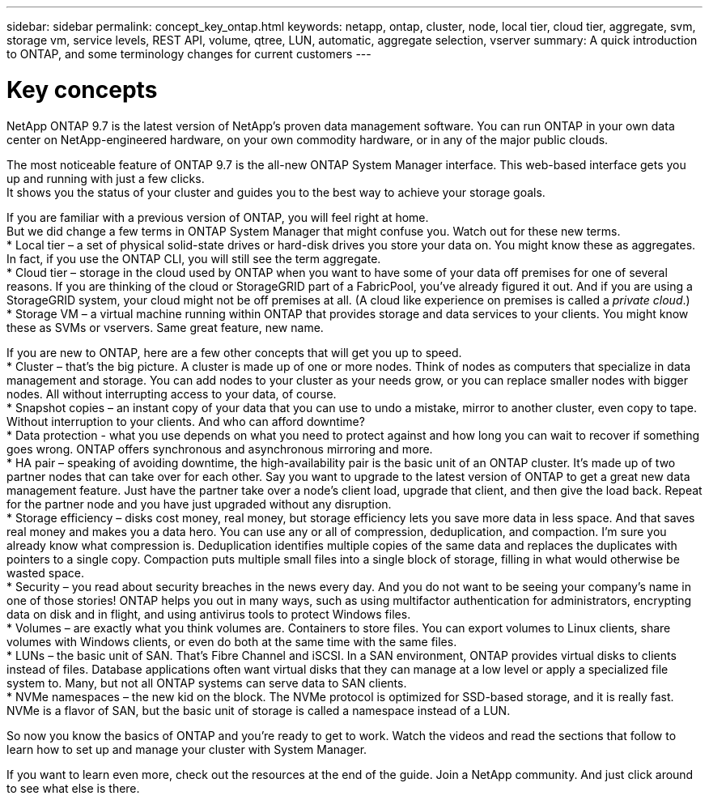 ---
sidebar: sidebar
permalink: concept_key_ontap.html
keywords: netapp, ontap, cluster, node, local tier, cloud tier, aggregate, svm, storage vm, service levels, REST API, volume, qtree, LUN, automatic, aggregate selection, vserver
summary: A quick introduction to ONTAP, and some terminology changes for current customers
---

= Key concepts
:toc: macro
:toclevels: 1
:hardbreaks:
:nofooter:
:icons: font
:linkattrs:
:imagesdir: ./media/

[.lead]
NetApp ONTAP 9.7 is the latest version of NetApp’s proven data management software. You can run ONTAP in your own data center on NetApp-engineered hardware, on your own commodity hardware, or in any of the major public clouds.

// Begin adding content here
The most noticeable feature of ONTAP 9.7 is the all-new ONTAP System Manager interface. This web-based interface gets you up and running with just a few clicks.
It shows you the status of your cluster and guides you to the best way to achieve your storage goals.

If you are familiar with a previous version of ONTAP, you will feel right at home.
But we did change a few terms in ONTAP System Manager that might confuse you. Watch out for these new terms.
* Local tier – a set of physical solid-state drives or hard-disk drives you store your data on. You might know these as aggregates. In fact, if you use the ONTAP CLI, you will still see the term aggregate.
*	Cloud tier – storage in the cloud used by ONTAP when you want to have some of your data off premises for one of several reasons. If you are thinking of the cloud or StorageGRID part of a FabricPool, you’ve already figured it out. And if you are using a StorageGRID system, your cloud might not be off premises at all. (A cloud like experience on premises is called a _private cloud_.)
*	Storage VM – a virtual machine running within ONTAP that provides storage and data services to your clients. You might know these as SVMs or vservers. Same great feature, new name.

If you are new to ONTAP, here are a few other concepts that will get you up to speed.
*	Cluster – that’s the big picture. A cluster is made up of one or more nodes. Think of nodes as computers that specialize in data management and storage. You can add nodes to your cluster as your needs grow, or you can replace smaller nodes with bigger nodes. All without interrupting access to your data, of course.
*	Snapshot copies – an instant copy of your data that you can use to undo a mistake, mirror to another cluster, even copy to tape. Without interruption to your clients. And who can afford downtime?
*	Data protection - what you use depends on what you need to protect against and how long you can wait to recover if something goes wrong. ONTAP offers synchronous and asynchronous mirroring and more.
* HA pair – speaking of avoiding downtime, the high-availability pair is the basic unit of an ONTAP cluster. It’s made up of two partner nodes that can take over for each other. Say you want to upgrade to the latest version of ONTAP to get a great new data management feature. Just have the partner take over a node’s client load, upgrade that client, and then give the load back. Repeat for the partner node and you have just upgraded without any disruption.
* Storage efficiency – disks cost money, real money, but storage efficiency lets you save more data in less space. And that saves real money and makes you a data hero. You can use any or all of compression, deduplication, and compaction. I’m sure you already know what compression is. Deduplication identifies multiple copies of the same data and replaces the duplicates with pointers to a single copy. Compaction puts multiple small files into a single block of storage, filling in what would otherwise be wasted space.
*	Security – you read about security breaches in the news every day. And you do not want to be seeing your company’s name in one of those stories! ONTAP helps you out in many ways, such as using multifactor authentication for administrators, encrypting data on disk and in flight, and using antivirus tools to protect Windows files.
* Volumes – are exactly what you think volumes are. Containers to store files. You can export volumes to Linux clients, share volumes with Windows clients, or even do both at the same time with the same files.
*	LUNs – the basic unit of SAN. That’s Fibre Channel and iSCSI. In a SAN environment, ONTAP provides virtual disks to clients instead of files. Database applications often want virtual disks that they can manage at a low level or apply a specialized file system to. Many, but not all ONTAP systems can serve data to SAN clients.
* NVMe namespaces – the new kid on the block. The NVMe protocol is optimized for SSD-based storage, and it is really fast. NVMe is a flavor of SAN, but the basic unit of storage is called a namespace instead of a LUN.

So now you know the basics of ONTAP and you’re ready to get to work. Watch the videos and read the sections that follow to learn how to set up and manage your cluster with System Manager.

If you want to learn even more, check out the resources at the end of the guide. Join a NetApp community. And just click around to see what else is there.
